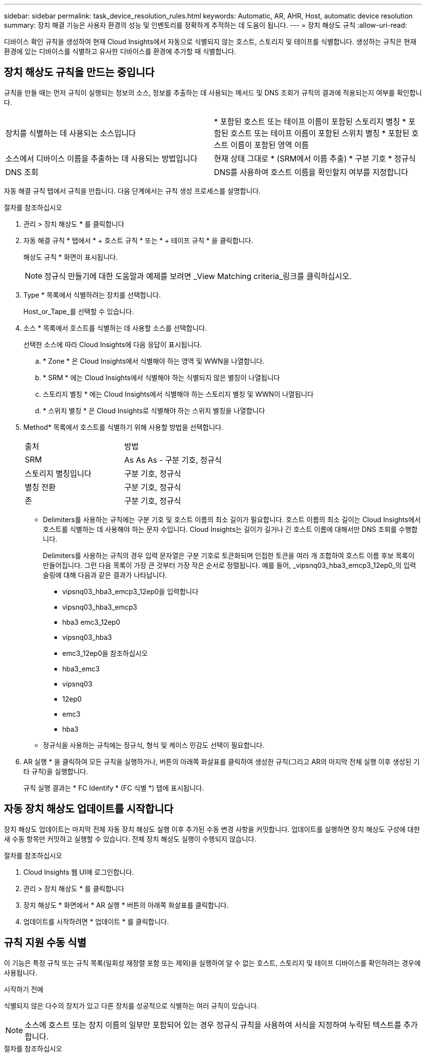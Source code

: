 ---
sidebar: sidebar 
permalink: task_device_resolution_rules.html 
keywords: Automatic, AR, AHR, Host, automatic device resolution 
summary: 장치 해결 기능은 사용자 환경의 성능 및 인벤토리를 정확하게 추적하는 데 도움이 됩니다. 
---
= 장치 해상도 규칙
:allow-uri-read: 


[role="lead"]
디바이스 확인 규칙을 생성하여 현재 Cloud Insights에서 자동으로 식별되지 않는 호스트, 스토리지 및 테이프를 식별합니다. 생성하는 규칙은 현재 환경에 있는 디바이스를 식별하고 유사한 디바이스를 환경에 추가할 때 식별합니다.



== 장치 해상도 규칙을 만드는 중입니다

규칙을 만들 때는 먼저 규칙이 실행되는 정보의 소스, 정보를 추출하는 데 사용되는 메서드 및 DNS 조회가 규칙의 결과에 적용되는지 여부를 확인합니다.

[cols="2*"]
|===


| 장치를 식별하는 데 사용되는 소스입니다 | * 포함된 호스트 또는 테이프 이름이 포함된 스토리지 별칭 * 포함된 호스트 또는 테이프 이름이 포함된 스위치 별칭 * 포함된 호스트 이름이 포함된 영역 이름 


| 소스에서 디바이스 이름을 추출하는 데 사용되는 방법입니다 | 현재 상태 그대로 * (SRM에서 이름 추출) * 구분 기호 * 정규식 


| DNS 조회 | DNS를 사용하여 호스트 이름을 확인할지 여부를 지정합니다 
|===
자동 해결 규칙 탭에서 규칙을 만듭니다. 다음 단계에서는 규칙 생성 프로세스를 설명합니다.

.절차를 참조하십시오
. 관리 > 장치 해상도 * 를 클릭합니다
. 자동 해결 규칙 * 탭에서 * + 호스트 규칙 * 또는 * + 테이프 규칙 * 을 클릭합니다.
+
해상도 규칙 * 화면이 표시됩니다.

+

NOTE: 정규식 만들기에 대한 도움말과 예제를 보려면 _View Matching criteria_링크를 클릭하십시오.

. Type * 목록에서 식별하려는 장치를 선택합니다.
+
Host_or_Tape_를 선택할 수 있습니다.

. 소스 * 목록에서 호스트를 식별하는 데 사용할 소스를 선택합니다.
+
선택한 소스에 따라 Cloud Insights에 다음 응답이 표시됩니다.

+
.. * Zone * 은 Cloud Insights에서 식별해야 하는 영역 및 WWN을 나열합니다.
.. * SRM * 에는 Cloud Insights에서 식별해야 하는 식별되지 않은 별칭이 나열됩니다
.. 스토리지 별칭 * 에는 Cloud Insights에서 식별해야 하는 스토리지 별칭 및 WWN이 나열됩니다
.. * 스위치 별칭 * 은 Cloud Insights로 식별해야 하는 스위치 별칭을 나열합니다


. Method* 목록에서 호스트를 식별하기 위해 사용할 방법을 선택합니다.
+
|===


| 출처 | 방법 


| SRM | As As As - 구분 기호, 정규식 


| 스토리지 별칭입니다 | 구분 기호, 정규식 


| 별칭 전환 | 구분 기호, 정규식 


| 존 | 구분 기호, 정규식 
|===
+
** Delimiters를 사용하는 규칙에는 구분 기호 및 호스트 이름의 최소 길이가 필요합니다. 호스트 이름의 최소 길이는 Cloud Insights에서 호스트를 식별하는 데 사용해야 하는 문자 수입니다. Cloud Insights는 길이가 길거나 긴 호스트 이름에 대해서만 DNS 조회를 수행합니다.
+
Delimiters를 사용하는 규칙의 경우 입력 문자열은 구분 기호로 토큰화되며 인접한 토큰을 여러 개 조합하여 호스트 이름 후보 목록이 만들어집니다. 그런 다음 목록이 가장 큰 것부터 가장 작은 순서로 정렬됩니다. 예를 들어, _vipsnq03_hba3_emcp3_12ep0_의 입력 슬링에 대해 다음과 같은 결과가 나타납니다.

+
*** vipsnq03_hba3_emcp3_12ep0을 입력합니다
*** vipsnq03_hba3_emcp3
*** hba3 emc3_12ep0
*** vipsnq03_hba3
*** emc3_12ep0을 참조하십시오
*** hba3_emc3
*** vipsnq03
*** 12ep0
*** emc3
*** hba3


** 정규식을 사용하는 규칙에는 정규식, 형식 및 케이스 민감도 선택이 필요합니다.


. AR 실행 * 을 클릭하여 모든 규칙을 실행하거나, 버튼의 아래쪽 화살표를 클릭하여 생성한 규칙(그리고 AR의 마지막 전체 실행 이후 생성된 기타 규칙)을 실행합니다.
+
규칙 실행 결과는 * FC Identify * (FC 식별 *) 탭에 표시됩니다.





== 자동 장치 해상도 업데이트를 시작합니다

장치 해상도 업데이트는 마지막 전체 자동 장치 해상도 실행 이후 추가된 수동 변경 사항을 커밋합니다. 업데이트를 실행하면 장치 해상도 구성에 대한 새 수동 항목만 커밋하고 실행할 수 있습니다. 전체 장치 해상도 실행이 수행되지 않습니다.

.절차를 참조하십시오
. Cloud Insights 웹 UI에 로그인합니다.
. 관리 > 장치 해상도 * 를 클릭합니다
. 장치 해상도 * 화면에서 * AR 실행 * 버튼의 아래쪽 화살표를 클릭합니다.
. 업데이트를 시작하려면 * 업데이트 * 를 클릭합니다.




== 규칙 지원 수동 식별

이 기능은 특정 규칙 또는 규칙 목록(일회성 재정렬 포함 또는 제외)을 실행하여 알 수 없는 호스트, 스토리지 및 테이프 디바이스를 확인하려는 경우에 사용됩니다.

.시작하기 전에
식별되지 않은 다수의 장치가 있고 다른 장치를 성공적으로 식별하는 여러 규칙이 있습니다.


NOTE: 소스에 호스트 또는 장치 이름의 일부만 포함되어 있는 경우 정규식 규칙을 사용하여 서식을 지정하여 누락된 텍스트를 추가합니다.

.절차를 참조하십시오
. Cloud Insights 웹 UI에 로그인합니다.
. 관리 > 장치 해상도 * 를 클릭합니다
. 파이버 채널 식별 * 탭을 클릭합니다.
+
시스템은 해상도 상태와 함께 장치를 표시합니다.

. 식별되지 않은 여러 장치를 선택합니다.
. Bulk Actions * 를 클릭하고 * Set host resolution * 또는 * Set tape resolution * 을 선택합니다.
+
성공적으로 식별된 장치의 모든 규칙 목록이 포함된 식별 화면이 표시됩니다.

. 규칙 순서를 필요에 맞는 순서로 변경합니다.
+
규칙 순서는 식별 화면에서 변경되지만 전역적으로 변경되지는 않습니다.

. 필요에 맞는 방법을 선택하십시오.


Cloud Insights는 메서드가 나타나는 순서대로 호스트 확인 프로세스를 실행하며, 맨 위에 있는 방법부터 시작합니다.

적용되는 규칙이 있으면 규칙 이름이 규칙 열에 표시되고 수동으로 식별됩니다.

관련:link:task_device_resolution_fibre_channel.html["파이버 채널 장치 해상도"]
link:task_device_resolution_ip.html["IP 장치 해상도"]
link:task_device_resolution_preferences.html["장치 해상도 기본 설정 지정"]
